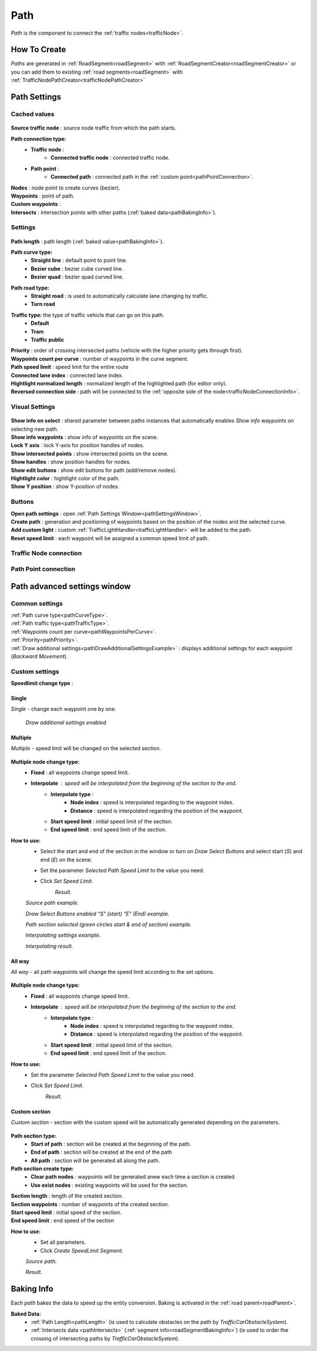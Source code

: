 .. _path:

Path
=====

`Path` is the component to connect the :ref:`traffic nodes<trafficNode>`.

How To Create
----------------

`Paths` are generated in :ref:`RoadSegment<roadSegment>` with :ref:`RoadSegmentCreator<roadSegmentCreator>` or you can add them to existing :ref:`road segments<roadSegment>` with :ref:`TrafficNodePathCreator<trafficNodePathCreator>`

Path Settings
----------------
	
Cached values
~~~~~~~~~~~~
	
	.. image:: /images/road/path/PathCachedValues.png
	
| **Source traffic node** : source node traffic from which the path starts.
**Path connection type:**
	* **Traffic node** :
		* **Connected traffic node** : connected traffic node.
	* **Path point** :
		* **Connected path** : connected path in the :ref:`custom point<pathPointConnection>`.
| **Nodes** : node point to create curves (bezier).
| **Waypoints** : point of path.
| **Custom waypoints** :

.. _pathIntersects:

| **Intersects** : intersection points with other paths (:ref:`baked data<pathBakingInfo>`).
	
Settings
~~~~~~~~~~~~

	.. image:: /images/road/path/PathSettings.png
		
.. _pathLength:
		
| **Path length** : path length (:ref:`baked value<pathBakingInfo>`).

.. _pathCurveType:

**Path curve type:**
	* **Straight line** : default point to point line.
	* **Bezier cube** : bezier cube curved line.
	* **Bezier quad** : bezier quad curved line.
	
.. _pathRoadType:
	
**Path road type:**
	* **Straight road** : is used to automatically calculate lane changing by traffic.
	* **Turn road**
	
.. _pathTrafficType:

**Traffic type:** the type of traffic vehicle that can go on this path.
	* **Default**
	* **Tram**
	* **Traffic public**
	
.. _pathPriority:

| **Priority** : order of crossing intersected paths (vehicle with the higher priority gets through first).

.. _pathWaypointsPerCurve:

| **Waypoints count per curve** : number of waypoints in the curve segment.
| **Path speed limit** : speed limit for the entire route
| **Connected lane index** : connected lane index.
| **Hightlight normalized length** : normalized length of the highlighted path (for editor only).
| **Reversed connection side** : path will be connected to the :ref:`opposite side of the node<trafficNodeConnectionInfo>`.
	
Visual Settings
~~~~~~~~~~~~

	.. image:: /images/road/path/PathVisualSettings.png

| **Show info on select** : shared parameter between paths instances that automatically enables `Show info waypoints` on selecting new path.
| **Show info waypoints** : show info of waypoints on the scene.
| **Lock Y axis** : lock Y-axis for position handles of nodes.
| **Show intersected points** : show intersected points on the scene.
| **Show handles** : show position handles for nodes.
| **Show edit buttons** : show edit buttons for path (add/remove nodes).
| **Hightlight color** : hightlight color of the path.
| **Show Y position** : show Y-position of nodes.

Buttons
~~~~~~~~~~~~

| **Open path settings** : open :ref:`Path Settings Window<pathSettingsWindow>`.
| **Create path** : generation and positioning of waypoints based on the position of the nodes and the selected curve.
| **Add custom light** : custom :ref:`TrafficLightHandler<trafficLightHandler>` will be added to the path.
| **Reset speed limit** : each waypoint will be assigned a common speed limit of path.
	
	
.. _trafficNodeConnection:
	
Traffic Node connection
~~~~~~~~~~~~
	
	
.. _pathPointConnection:
	
Path Point connection
~~~~~~~~~~~~






.. _pathSettingsWindow:

Path advanced settings window
----------------

	.. image:: /images/road/path/pathSettingsWindow/PathSettingsWindow1.png
	
Common settings
~~~~~~~~~~~~

| :ref:`Path curve type<pathCurveType>`.
| :ref:`Path traffic type<pathTrafficType>`.
| :ref:`Waypoints count per curve<pathWaypointsPerCurve>`.
| :ref:`Priority<pathPriority>`.
| :ref:`Draw additional settings<pathDrawAdditionalSettingsExample>` : displays additional settings for each waypoint (`Backward Movement`).

Custom settings
~~~~~~~~~~~~

**Speedlimit change type** :

Single
""""""""""""""

`Single` - change each waypoint one by one.

	.. image:: /images/road/path/pathSettingsWindow/PathSettingsWindow1.png
	
.. _pathDrawAdditionalSettingsExample:
	
	.. image:: /images/road/path/pathSettingsWindow/PathSettingsWindow2.png
	`Draw additional settings enabled.`

Multiple
""""""""""""""

`Multiple` - speed limit will be changed on the selected section.
	
	.. image:: /images/road/path/pathSettingsWindow/PathSettingsWindowMultiple1.png

**Multiple node change type:**
 	* **Fixed** : all waypoints change speed limit.
 	* **Interpolate** : speed will be interpolated from the beginning of the section to the end.
		* **Interpolate type** :
			* **Node index** : speed is interpolated regarding to the waypoint index.
			* **Distance** : speed is interpolated regarding the position of the waypoint.
		* **Start speed limit** : initial speed limit of the section.
		* **End speed limit** : end speed limit of the section.
		
**How to use:**
	* Select the start and end of the section in the window or turn on `Draw Select Buttons` and select start (`S`) and end (`E`) on the scene.
	* Set the parameter `Selected Path Speed Limit` to the value you need.
		.. image:: /images/road/path/pathSettingsWindow/PathSettingsWindowMultiple5.png
	* Click `Set Speed Limit`.
		.. image:: /images/road/path/pathSettingsWindow/PathSettingsWindowMultiple6.png
		`Result.`
				
	.. image:: /images/road/path/pathSettingsWindow/PathSettingsWindowMultiple2.png
	`Source path example.`
	
	.. image:: /images/road/path/pathSettingsWindow/PathSettingsWindowMultiple3.png
	`Draw Select Buttons enabled "S" (start) "E" (End) example.`
	
	.. image:: /images/road/path/pathSettingsWindow/PathSettingsWindowMultiple4.png
	`Path section selected (green circles start & end of section) example.`

	.. image:: /images/road/path/pathSettingsWindow/PathSettingsWindowMultiple7.png
	`Interpolating settings example.`
	
	.. image:: /images/road/path/pathSettingsWindow/PathSettingsWindowMultiple8.png
	`Interpolating result.`

All way
""""""""""""""

`All way` - all path waypoints will change the speed limit according to the set options.

	.. image:: /images/road/path/pathSettingsWindow/PathSettingsWindowAllway1.png

**Multiple node change type:**
 	* **Fixed** : all waypoints change speed limit.
 	* **Interpolate** : speed will be interpolated from the beginning of the section to the end.
		* **Interpolate type** :
			* **Node index** : speed is interpolated regarding to the waypoint index.
			* **Distance** : speed is interpolated regarding the position of the waypoint.
		* **Start speed limit** : initial speed limit of the section.
		* **End speed limit** : end speed limit of the section.

**How to use:**
	* Set the parameter `Selected Path Speed Limit` to the value you need.
		.. image:: /images/road/path/pathSettingsWindow/PathSettingsWindowAllway1.png
	* Click `Set Speed Limit`.
		.. image:: /images/road/path/pathSettingsWindow/PathSettingsWindowAllway2.png
		`Result.`

Custom section
""""""""""""""

`Custom section` - section with the custom speed will be automatically generated depending on the parameters.

	.. image:: /images/road/path/pathSettingsWindow/PathSettingsWindowSection1.png
	
**Path section type:**
	* **Start of path** : section will be created at the beginning of the path.
	* **End of path** : section will be created at the end of the path
	* **All path** : section will be generated all along the path.
**Path section create type:**
	* **Clear path nodes** : waypoints will be generated anew each time a section is created.
	* **Use exist nodes** : existing waypoints will be used for the section.
| **Section length** : length of the created section.
| **Section waypoints** : number of waypoints of the created section.
| **Start speed limit** : initial speed of the section.
| **End speed limit** : end speed of the section

**How to use:**
	* Set all parameters.
	* Click `Create SpeedLimit Segment`.
	
	.. image:: /images/road/path/pathSettingsWindow/PathSettingsWindowSection2.png
	`Source path.`
	
	.. image:: /images/road/path/pathSettingsWindow/PathSettingsWindowSection3.png
	`Result.`
	
.. _pathBakingInfo:
	
Baking Info
----------------

Each `path` bakes the data to speed up the entity conversion.
Baking is activated in the :ref:`road parent<roadParent>`.

**Baked Data:**
	* :ref:`Path Length<pathLength>` (is used to calculate obstacles on the path by `TrafficCarObstacleSystem`).
	* :ref:`Intersects data <pathIntersects>` (:ref:`segment info<roadSegmentBakingInfo>`) (is used to order the crossing of intersecting paths by `TrafficCarObstacleSystem`).